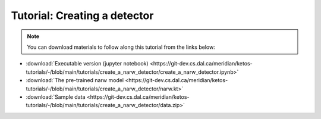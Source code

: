 Tutorial: Creating a detector
=============================

.. note::  You can download materials to follow along this tutorial from the links below:
    
* :download:`Executable version (jupyter notebook) <https://git-dev.cs.dal.ca/meridian/ketos-tutorials/-/blob/main/tutorials/create_a_narw_detector/create_a_narw_detector.ipynb>`   
* :download:`The pre-trained narw model <https://git-dev.cs.dal.ca/meridian/ketos-tutorials/-/blob/main/tutorials/create_a_narw_detector/narw.kt>`   
* :download:`Sample data <https://git-dev.cs.dal.ca/meridian/ketos-tutorials/-/blob/main/tutorials/create_a_narw_detector/data.zip>`   




.. raw:: html
   :file: static/create_a_narw_detector.html
